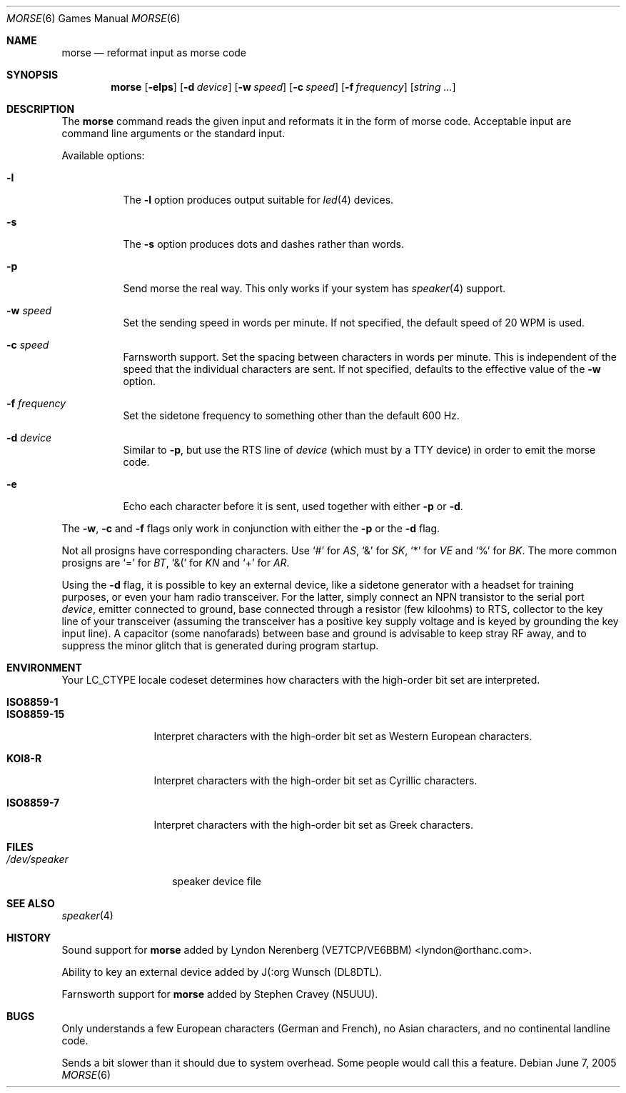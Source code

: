 ." Copyright (c) 2000 Alexey Zelkin.  All rights reserved.
." Copyright (c) 1988, 1991, 1993
."	The Regents of the University of California.  All rights reserved.
."
." Redistribution and use in source and binary forms, with or without
." modification, are permitted provided that the following conditions
." are met:
." 1. Redistributions of source code must retain the above copyright
."    notice, this list of conditions and the following disclaimer.
." 2. Redistributions in binary form must reproduce the above copyright
."    notice, this list of conditions and the following disclaimer in the
."    documentation and/or other materials provided with the distribution.
." 3. All advertising materials mentioning features or use of this software
."    must display the following acknowledgement:
."	This product includes software developed by the University of
."	California, Berkeley and its contributors.
." 4. Neither the name of the University nor the names of its contributors
."    may be used to endorse or promote products derived from this software
."    without specific prior written permission.
."
." THIS SOFTWARE IS PROVIDED BY THE REGENTS AND CONTRIBUTORS ``AS IS'' AND
." ANY EXPRESS OR IMPLIED WARRANTIES, INCLUDING, BUT NOT LIMITED TO, THE
." IMPLIED WARRANTIES OF MERCHANTABILITY AND FITNESS FOR A PARTICULAR PURPOSE
." ARE DISCLAIMED.  IN NO EVENT SHALL THE REGENTS OR CONTRIBUTORS BE LIABLE
." FOR ANY DIRECT, INDIRECT, INCIDENTAL, SPECIAL, EXEMPLARY, OR CONSEQUENTIAL
." DAMAGES (INCLUDING, BUT NOT LIMITED TO, PROCUREMENT OF SUBSTITUTE GOODS
." OR SERVICES; LOSS OF USE, DATA, OR PROFITS; OR BUSINESS INTERRUPTION)
." HOWEVER CAUSED AND ON ANY THEORY OF LIABILITY, WHETHER IN CONTRACT, STRICT
." LIABILITY, OR TORT (INCLUDING NEGLIGENCE OR OTHERWISE) ARISING IN ANY WAY
." OUT OF THE USE OF THIS SOFTWARE, EVEN IF ADVISED OF THE POSSIBILITY OF
." SUCH DAMAGE.
."
."	@(#)bcd.6	8.1 (Berkeley) 5/31/93
." $FreeBSD: src/games/morse/morse.6,v 1.17 2005/06/07 21:43:16 ru Exp $
." $MidnightBSD$
."
.Dd June 7, 2005
.Dt MORSE 6
.Os
.Sh NAME
.Nm morse
.Nd reformat input as morse code
.Sh SYNOPSIS
.Nm
.Op Fl elps
.Op Fl d Ar device
.Op Fl w Ar speed
.Op Fl c Ar speed
.Op Fl f Ar frequency
.Op Ar string ...
.Sh DESCRIPTION
The
.Nm
command reads the given input and reformats it in the form of morse code.
Acceptable input are command line arguments or the standard input.
.Pp
Available options:
.Bl -tag -width indent
.It Fl l
The
.Fl l
option produces output suitable for
.Xr led 4
devices.
.It Fl s
The
.Fl s
option produces dots and dashes rather than words.
.It Fl p
Send morse the real way.
This only works if your system has
.Xr speaker 4
support.
.It Fl w Ar speed
Set the sending speed in words per minute.
If not specified, the default
speed of 20 WPM is used.
.It Fl c Ar speed
Farnsworth support.
Set the spacing between characters in words per minute.
This is independent of the speed
that the individual characters are sent.
If not specified, defaults to the effective value of the
.Fl w
option.
.It Fl f Ar frequency
Set the sidetone frequency to something other than the default 600 Hz.
.It Fl d Ar device
Similar to
.Fl p ,
but use the RTS line of
.Ar device
(which must by a TTY device)
in order to emit the morse code.
.It Fl e
Echo each character before it is sent, used together with either
.Fl p
or
.Fl d .
.El
.Pp
The
.Fl w , c
and
.Fl f
flags only work in conjunction with either the
.Fl p
or the
.Fl d
flag.
.Pp
Not all prosigns have corresponding characters.
Use
.Ql #
for
.Em AS ,
.Ql &
for
.Em SK ,
.Ql *
for
.Em VE
and
.Ql %
for
.Em BK .
The more common prosigns are
.Ql =
for
.Em BT ,
.Ql &(
for
.Em KN
and
.Ql +
for
.Em AR .
.Pp
Using the
.Fl d
flag,
it is possible to key an external device, like a sidetone generator with
a headset for training purposes, or even your ham radio transceiver.
For
the latter, simply connect an NPN transistor to the serial port
.Ar device ,
emitter connected to ground, base connected through a resistor
(few kiloohms) to RTS, collector to the key line of your transceiver
(assuming the transceiver has a positive key supply voltage and is keyed
by grounding the key input line).
A capacitor (some nanofarads) between
base and ground is advisable to keep stray RF away,
and to suppress the
minor glitch that is generated during program startup.
.Sh ENVIRONMENT
Your
.Ev LC_CTYPE
locale codeset determines how
characters with the high-order bit set
are interpreted.
.Pp
.Bl -tag -width ".Li ISO8859-15" -compact
.It Li ISO8859-1
.It Li ISO8859-15
Interpret characters with the high-order bit set as Western European characters.
.Pp
.It Li KOI8-R
Interpret characters with the high-order bit set as Cyrillic characters.
.Pp
.It Li ISO8859-7
Interpret characters with the high-order bit set as Greek characters.
.El
.Sh FILES
.Bl -tag -width ".Pa /dev/speaker" -compact
.It Pa /dev/speaker
speaker device file
.El
.Sh SEE ALSO
.Xr speaker 4
.Sh HISTORY
Sound support for
.Nm
added by
.An Lyndon Nerenberg (VE7TCP/VE6BBM) Aq lyndon@orthanc.com .
.Pp
Ability to key an external device added by
.An J(:org Wunsch
(DL8DTL).
.Pp
Farnsworth support for
.Nm
added by
.An Stephen Cravey (N5UUU).
.Sh BUGS
Only understands a few European characters
(German and French),
no Asian characters,
and no continental landline code.
.Pp
Sends a bit slower than it should due to system overhead.
Some people would call this a feature.
